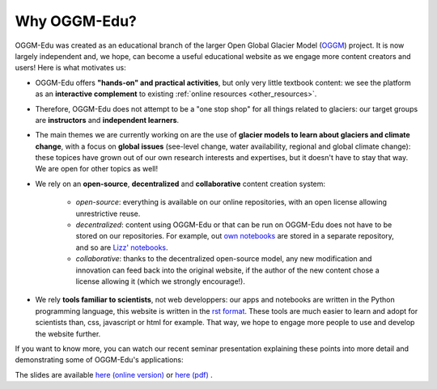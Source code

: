 .. _why_oggmedu:

Why OGGM-Edu?
=============

OGGM-Edu was created as an educational branch of the larger Open Global Glacier
Model (`OGGM <http://oggm.org>`_) project. It is now largely independent and,
we hope, can become a useful educational website as we engage more
content creators and users! Here is what motivates us:

- OGGM-Edu offers **"hands-on" and practical activities**, but only very little
  textbook content: we see the platform as an **interactive complement** to
  existing :ref:`online resources <other_resources>`.
- Therefore, OGGM-Edu does not attempt to be a "one stop shop" for all things
  related to glaciers: our target groups are **instructors** and
  **independent learners**.
- The main themes we are currently working on are the use of **glacier models
  to learn about glaciers and climate change**, with a focus on **global issues**
  (see-level change, water availability, regional and global climate change):
  these topices have grown out of our own research interests and expertises,
  but it doesn't have to stay that way. We are open for other topics as
  well!
- We rely on an **open-source**, **decentralized** and **collaborative**
  content creation system:

    - *open-source*: everything is available on our online repositories,
      with an open license allowing unrestrictive reuse.
    - *decentralized*: content using OGGM-Edu or that can be run on OGGM-Edu
      does not have to be stored on our repositories. For example,
      out `own notebooks <https://github.com/OGGM/oggm-edu-notebooks>`_ are
      stored in a separate repository, and so are
      `Lizz' notebooks <https://github.com/ehultee/CdeC-glaciologia>`_.
    - *collaborative*: thanks to the decentralized open-source model, any new
      modification and innovation can feed back into the original website,
      if the author of the new content chose a license allowing it (which we
      strongly encourage!).
- We rely **tools familiar to scientists**, not web developpers: our apps and
  notebooks are written in the Python programming language, this website is
  written in the `rst format <https://en.wikipedia.org/wiki/ReStructuredText>`_.
  These tools are much easier to learn and adopt for scientists than,
  css, javascript or html for example. That way, we hope to engage more
  people to use and develop the website further.

If you want to know more, you can watch our recent seminar presentation
explaining these points into more detail and demonstrating some of OGGM-Edu's
applications:

.. raw:: html

  <iframe src="https://player.vimeo.com/video/428194632" width="640" height="357" frameborder="0" allow="autoplay; fullscreen" allowfullscreen></iframe>
  <p><a href="https://vimeo.com/428194632">OGGM-Edu: an interactive platform to learn and teach about glaciers on Vimeo</a></p>

The slides are available `here (online version) <https://oggm.org/oggm-edu-talk>`_ or `here (pdf) <https://github.com/OGGM/oggm-edu-talk/raw/master/oggm-edu-talk.pdf>`_ .
